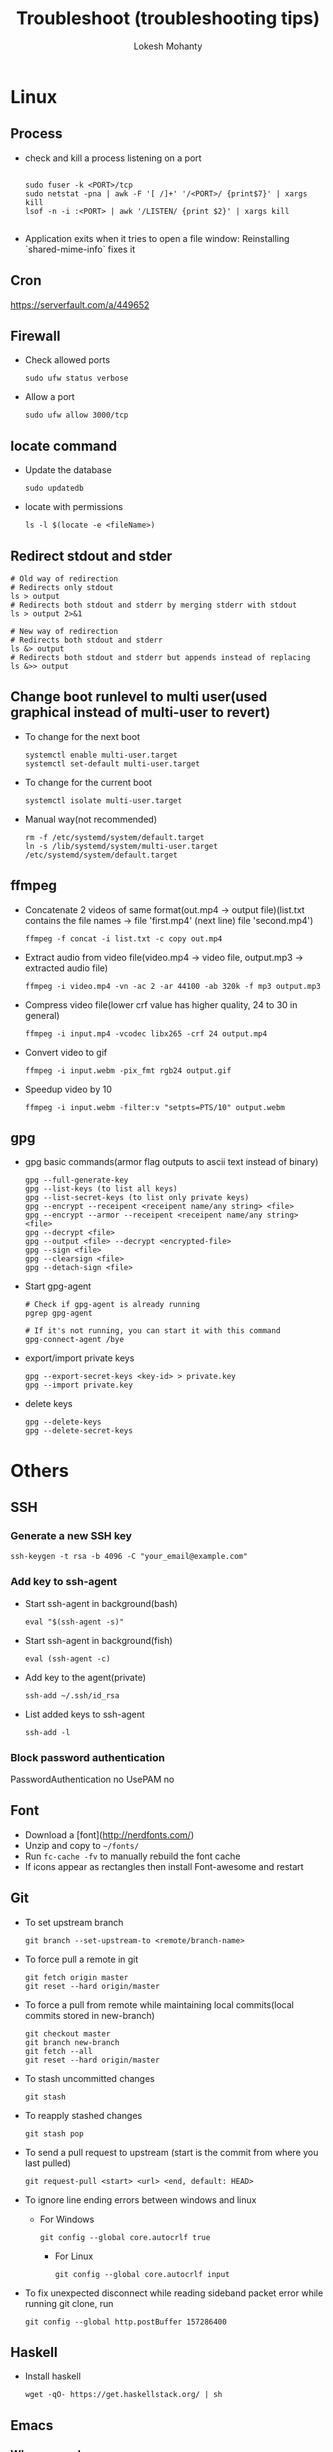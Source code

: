 #+TITLE: Troubleshoot (troubleshooting tips)
#+AUTHOR: Lokesh Mohanty

* Linux
** Process
- check and kill a process listening on a port
  #+begin_src shell

    sudo fuser -k <PORT>/tcp
    sudo netstat -pna | awk -F '[ /]+' '/<PORT>/ {print$7}' | xargs kill
    lsof -n -i :<PORT> | awk '/LISTEN/ {print $2}' | xargs kill

  #+end_src

- Application exits when it tries to open a file window: Reinstalling `shared-mime-info` fixes it
** Cron
https://serverfault.com/a/449652

** Firewall
- Check allowed ports
  #+begin_src shell
    sudo ufw status verbose
  #+end_src

- Allow a port
  #+begin_src shell
    sudo ufw allow 3000/tcp
  #+end_src

** locate command
- Update the database
  #+begin_src shell
    sudo updatedb
  #+end_src

- locate with permissions
  #+begin_src shell
    ls -l $(locate -e <fileName>)
  #+end_src

** Redirect stdout and stder
#+begin_src shell
  # Old way of redirection
  # Redirects only stdout
  ls > output
  # Redirects both stdout and stderr by merging stderr with stdout
  ls > output 2>&1

  # New way of redirection
  # Redirects both stdout and stderr
  ls &> output
  # Redirects both stdout and stderr but appends instead of replacing
  ls &>> output
#+end_src

** Change boot runlevel to multi user(used graphical instead of multi-user to revert)
- To change for the next boot
  #+begin_src shell
    systemctl enable multi-user.target
    systemctl set-default multi-user.target
  #+end_src

- To change for the current boot
  #+begin_src shell
    systemctl isolate multi-user.target
  #+end_src

- Manual way(not recommended)
  #+begin_src shell
    rm -f /etc/systemd/system/default.target
    ln -s /lib/systemd/system/multi-user.target /etc/systemd/system/default.target
  #+end_src

** ffmpeg
- Concatenate 2 videos of same format(out.mp4 -> output file)(list.txt contains the file names -> file 'first.mp4' (next line) file 'second.mp4')
  #+begin_src shell
    ffmpeg -f concat -i list.txt -c copy out.mp4
  #+end_src

- Extract audio from video file(video.mp4 -> video file, output.mp3 -> extracted audio file)
  #+begin_src shell
    ffmpeg -i video.mp4 -vn -ac 2 -ar 44100 -ab 320k -f mp3 output.mp3
  #+end_src

- Compress video file(lower crf value has higher quality, 24 to 30 in general)
  #+begin_src shell
    ffmpeg -i input.mp4 -vcodec libx265 -crf 24 output.mp4
  #+end_src

- Convert video to gif
  #+begin_src shell
    ffmpeg -i input.webm -pix_fmt rgb24 output.gif
  #+end_src

- Speedup video by 10
  #+begin_src shell
    ffmpeg -i input.webm -filter:v "setpts=PTS/10" output.webm
  #+end_src

** gpg
- gpg basic commands(armor flag outputs to ascii text instead of binary)
  #+begin_src shell
    gpg --full-generate-key
    gpg --list-keys (to list all keys)
    gpg --list-secret-keys (to list only private keys)
    gpg --encrypt --receipent <receipent name/any string> <file>
    gpg --encrypt --armor --receipent <receipent name/any string> <file>
    gpg --decrypt <file>
    gpg --output <file> --decrypt <encrypted-file>
    gpg --sign <file>
    gpg --clearsign <file>
    gpg --detach-sign <file>
  #+end_src

- Start gpg-agent
  #+begin_src shell
    # Check if gpg-agent is already running
    pgrep gpg-agent

    # If it's not running, you can start it with this command
    gpg-connect-agent /bye
  #+end_src

- export/import private keys
  #+begin_src shell
    gpg --export-secret-keys <key-id> > private.key
    gpg --import private.key
  #+end_src

- delete keys
  #+begin_src shell
    gpg --delete-keys
    gpg --delete-secret-keys
  #+end_src
  
* Others
** SSH
*** Generate a new SSH key
#+begin_src shell
ssh-keygen -t rsa -b 4096 -C "your_email@example.com"
#+end_src

*** Add key to ssh-agent
- Start ssh-agent in background(bash)
  #+begin_src shell
    eval "$(ssh-agent -s)"
  #+end_src

- Start ssh-agent in background(fish)
  #+begin_src shell
    eval (ssh-agent -c)
  #+end_src

- Add key to the agent(private)
  #+begin_src shell
    ssh-add ~/.ssh/id_rsa
  #+end_src

- List added keys to ssh-agent
  #+begin_src shell
    ssh-add -l
  #+end_src

*** Block password authentication
 PasswordAuthentication no 
 UsePAM no

** Font
- Download a [font](http://nerdfonts.com/)
- Unzip and copy to ~~/fonts/~
- Run ~fc-cache -fv~ to manually rebuild the font cache
- If icons appear as rectangles then install Font-awesome and restart

** Git
- To set upstream branch
  #+begin_src shell
    git branch --set-upstream-to <remote/branch-name>
  #+end_src

- To force pull a remote in git
  #+begin_src shell
    git fetch origin master
    git reset --hard origin/master
  #+end_src

- To force a pull from remote while maintaining local commits(local commits stored in new-branch)
  #+begin_src shell
    git checkout master
    git branch new-branch
    git fetch --all
    git reset --hard origin/master
  #+end_src

- To stash uncommitted changes
  #+begin_src shell
    git stash
  #+end_src

- To reapply stashed changes
  #+begin_src shell
    git stash pop
  #+end_src

- To send a pull request to upstream (start is the commit from where you last pulled)
  #+begin_src shell
    git request-pull <start> <url> <end, default: HEAD>
  #+end_src

- To ignore line ending errors between windows and linux
  - For Windows
    #+begin_src shell
      git config --global core.autocrlf true
    #+end_src

    - For Linux
    #+begin_src shell
      git config --global core.autocrlf input
    #+end_src

- To fix unexpected disconnect while reading sideband packet error while running git clone, run
  #+begin_src shell
    git config --global http.postBuffer 157286400
  #+end_src

** Haskell
- Install haskell
  #+begin_src shell
    wget -qO- https://get.haskellstack.org/ | sh
  #+end_src

** Emacs
*** When emacs hangs
#+begin_src shell
  pkill -SIGUSR2 emacs
#+end_src

Then run `M-x toggle-debug-on-quit`
source: [[https://emacs.stackexchange.com/a/21645][StackExchange]]

** Pandoc
- Convert html to org (-o: output, -f: from, -t: to)
#+begin_src shell
  pandoc -o test.org -f html -t org test.html
#+end_src

** Xmonad
- Get ~WM_CLASS~ for manageHook
  #+begin_src shell
    xprop | grep WM_CLASS
  #+end_src

** Pulse audio
- Mute(toggle) application sound
  #+begin_src shell
    pactl set-sink-input-mute <sink input index> toggle
  #+end_src

- Get list of input sinks
  #+begin_src shell
    pactl list sink-inputs
  #+end_src

** Neovim

- Build from source
  #+begin_src shell
    make CMAKE_BUILD_TYPE=RelWithDebInfo
    sudo make install
  #+end_src

  - Dependencies
  #+begin_src shell
    sudo apt install cmake pkg-config libtool libtool-bin m4 automake gettext
  #+end_src

** Npm errors
- For Error: EACCESS: permission denied, use the following argument
  #+begin_src shell
    --unsafe-perm=true --allow-root
  #+end_src

* Miscellaneous
- Hardware Info
  #+begin_src shell
    inxi -Fxz
  #+end_src

- Find processes
  #+begin_src shell
    sudo netstat -tnlp
  #+end_src

- Find pid of a process (i -> internet related, t -> only process id, :9000 -> only on this port) (lsof -> list of files(/proc files))
#+begin_src shell
  sudo lsof -t -i:9000
#+end_src

- Kill a process with pid
  #+begin_src shell
    sudo kill -9 <pid>
  #+end_src

- Find and kill a process(k -> kill, n tcp -> namespace tcp, 3000 -> port)
  #+begin_src shell
    fuser -k -n tcp 3000
  #+end_src

- View running process
  #+begin_src shell
    ps -aux
  #+end_src

- Get window information
  #+begin_src shell
    xwininfo
  #+end_src

- Find graphics card model
  #+begin_src shell
    lspci | grep -i vga
  #+end_src

- Find hardware info (display)
  #+begin_src shell
    lshw -class display
  #+end_src

- Disable system beep
  #+begin_src shell
    rmmod pcspkr; echo "blacklist pcspkr" >> /etc/modprobe.d/blacklist.conf 
  #+end_src

- View installed locale: `locale -a`
- Setup locale: `echo "LANG=en_US.UTF-8" > /etc/locale.conf`

- Splitting/Compression
  #+begin_src shell
    # compress
    tar -czvf compressed.tar.gz file

    # create archives
    tar cz my_large_file_1 my_large_file_2 | split -b 1024MiB - myfiles_split.tgz_

    # uncompress
    cat myfiles_split.tgz_* | tar xz
  #+end_src

- Remove dangling symbolic links
  #+begin_src shell
    find . -xtype l 2>/dev/null -exec rm {} \
  #+end_src

- Installing libraries (creates,  updates,  and removes the necessary links and cache for use by the run-time linker, ld.so) (library directory is optional)
  #+begin_src shell
    sudo ldconfig <library directory>
  #+end_src

* Ubuntu
- Lock user
  #+begin_src shell
    gnome-screensaver-command -l
  #+end_src

- Unlock user
  #+begin_src shell
    loginctl unlock-session <session-id>
  #+end_src

- Get all sessions
  #+begin_src shell
    loginctl list-sessions --no-legend | while read id rest; do echo; loginctl show-session $id; done
  #+end_src

- find the package a file came from
  #+begin_src shell
    dpkg -S <file path>
  #+end_src

- find the list of files that came from a package
  #+begin_src shell
    dpkg -L <package name>
  #+end_src

- Resolve `trying to overwrite error`
  #+begin_src shell
    sudo dpkg -i --force-overwrite <pkg-name>
    sudo apt -f install
  #+end_src

* Scrot
- Generate thumbnail, <num> is percentage of original size
  #+begin_src shell
    scrot --thumb <num>
  #+end_src

- Execute operations on saved images
  #+begin_src shell
    scrot -e 'mv $f ~/Pictures/'
  #+end_src

- Adjust quality of screenshot, <num> is in the scale of 1-100
  #+begin_src shell
    scrot --quality <num>
  #+end_src

* Swap escape and capslock
- In gnome based desktop environment
  #+begin_src shell
    dconf write "/org/gnome/desktop/input-sources/xkb-options" "['caps:swapescape']"
  #+end_src

- Or
  #+begin_src shell
    setxkbmap -option caps:swapescape
  #+end_src
